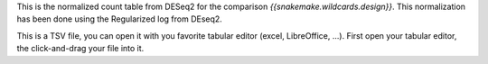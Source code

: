 This is the normalized count table from DESeq2 for the comparison `{{snakemake.wildcards.design}}`. This normalization has been done using the Regularized log from DEseq2.

This is a TSV file, you can open it with you favorite tabular editor (excel, LibreOffice, ...). First open your tabular editor, the click-and-drag your file into it.
